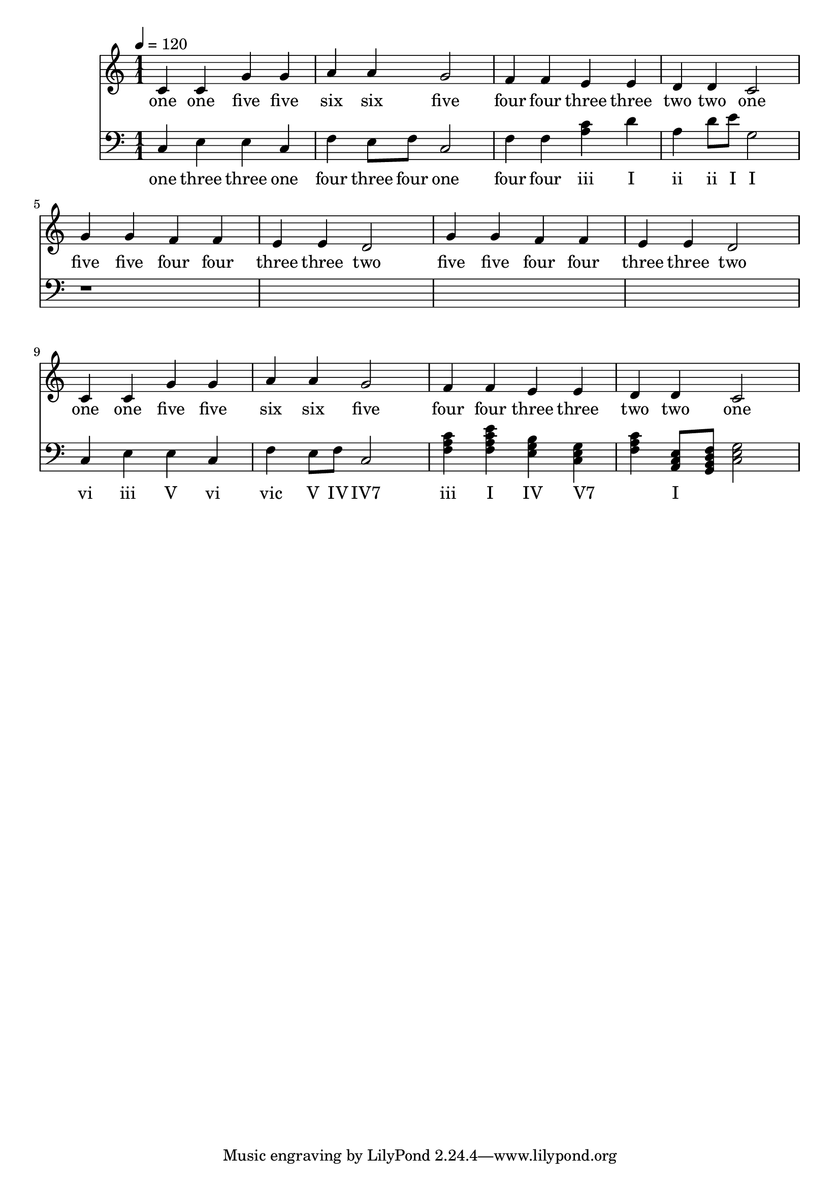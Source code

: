 \version "2.18.2"

\header {
  title = ""
}

global = {
  \time 1/1
  \key c \major
  \tempo 4=120
}


melody = \relative c' {
  \global
  c4 c g' g 
  a a g2
  f4 f e e 
  d d c2

%  5 5 4 4 3 3 2
%  5 5 4 4 3 3 2

  g'4 g f f e e d2
  g4 g f f e e d2
  
%  1 1 5 5 6 6 5
%  4 4 3 3 2 2 1

  c4 c g' g a a g2
  f4 f e e d d c2
  
}

melodywords = \lyricmode {
  one one five five six six five
  four four three three two two one
  five five four four three three two
  five five four four three three two
  one one five five six six five
  four four three three two two one
}

harmony = \relative c {
  \clef bass
  \global
  c4 
  e
  e
  c
  
  f4
  e8 f8
  c2
  
  f4
  <f>
  <a c> 
  d
  
  <a>
  d8 e8
  <g,>2 
  
  r1*4
 
  c,4 
  e
  e
  c
  
  f4
  e8 f8
  c2

  <f a c>4
  <f a c e>
  <e g b>  
  <c e g>
  
  <f a c>4
  <a, c e>8
  <g b d f>8
  <g' e c>2 
}

harmonywords = \lyricmode {
  one three three one  
  four three four one
  four four iii I 
  ii ii I
  
  I vi iii V 
  vi vic V

  IV "IV7" iii I 
  IV "V7" _ I
}

\score {
  <<
    \new Staff \with{midiInstrument=violin} { \melody }
    \addlyrics { \melodywords }
    \new Staff \with{midiInstrument=cello} { \harmony }
    \addlyrics { \harmonywords }
  >>
  \layout { }
  \midi { }
}
